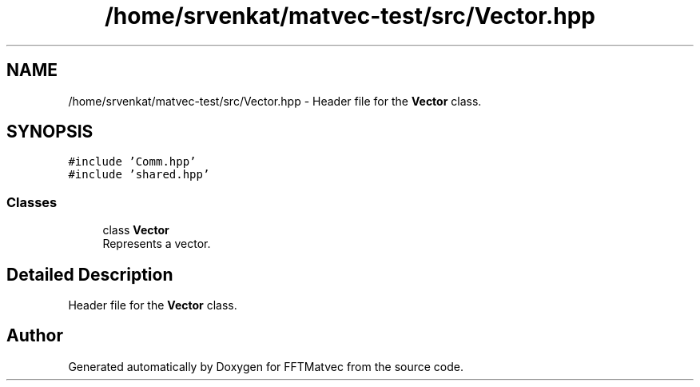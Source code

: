 .TH "/home/srvenkat/matvec-test/src/Vector.hpp" 3 "Tue Aug 13 2024" "Version 0.1.0" "FFTMatvec" \" -*- nroff -*-
.ad l
.nh
.SH NAME
/home/srvenkat/matvec-test/src/Vector.hpp \- Header file for the \fBVector\fP class\&.  

.SH SYNOPSIS
.br
.PP
\fC#include 'Comm\&.hpp'\fP
.br
\fC#include 'shared\&.hpp'\fP
.br

.SS "Classes"

.in +1c
.ti -1c
.RI "class \fBVector\fP"
.br
.RI "Represents a vector\&. "
.in -1c
.SH "Detailed Description"
.PP 
Header file for the \fBVector\fP class\&. 


.SH "Author"
.PP 
Generated automatically by Doxygen for FFTMatvec from the source code\&.
